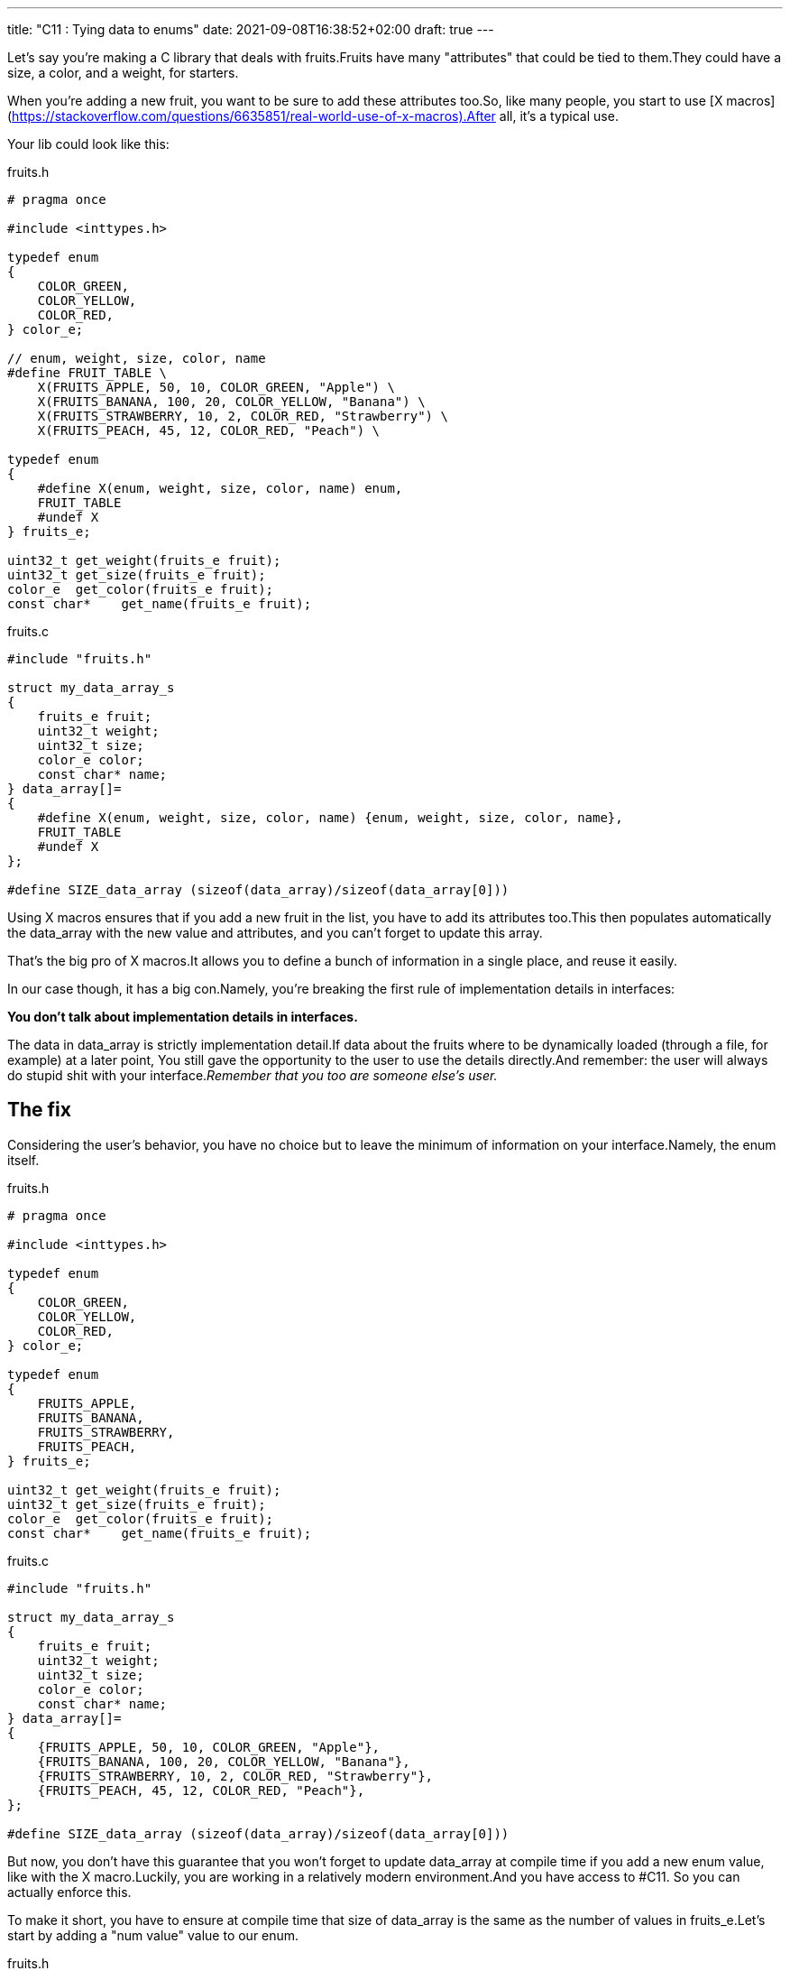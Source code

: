 ---
title: "C11 : Tying data to enums"
date: 2021-09-08T16:38:52+02:00
draft: true
---


Let’s say you’re making a C library that deals with fruits.Fruits have many "attributes" that could be tied to them.They could have a size, a color, and a weight, for starters.

When you’re adding a new fruit, you want to be sure to add these attributes too.So, like many people, you start to use [X macros](https://stackoverflow.com/questions/6635851/real-world-use-of-x-macros).After all, it’s a typical use.

Your lib could look like this:

.fruits.h
[source, c]
----

# pragma once

#include <inttypes.h>

typedef enum
{
    COLOR_GREEN,
    COLOR_YELLOW,
    COLOR_RED,
} color_e;

// enum, weight, size, color, name
#define FRUIT_TABLE \
    X(FRUITS_APPLE, 50, 10, COLOR_GREEN, "Apple") \
    X(FRUITS_BANANA, 100, 20, COLOR_YELLOW, "Banana") \
    X(FRUITS_STRAWBERRY, 10, 2, COLOR_RED, "Strawberry") \
    X(FRUITS_PEACH, 45, 12, COLOR_RED, "Peach") \

typedef enum
{
    #define X(enum, weight, size, color, name) enum,
    FRUIT_TABLE
    #undef X
} fruits_e;

uint32_t get_weight(fruits_e fruit);
uint32_t get_size(fruits_e fruit);
color_e  get_color(fruits_e fruit);
const char*    get_name(fruits_e fruit);
----

.fruits.c
[source,c]
----
#include "fruits.h"

struct my_data_array_s
{
    fruits_e fruit;
    uint32_t weight;
    uint32_t size;
    color_e color;
    const char* name;
} data_array[]=
{
    #define X(enum, weight, size, color, name) {enum, weight, size, color, name},
    FRUIT_TABLE
    #undef X
};

#define SIZE_data_array (sizeof(data_array)/sizeof(data_array[0]))
----

Using X macros ensures that if you add a new fruit in the list, you have to add its attributes too.This then populates automatically the data_array with the new value and attributes, and you can’t forget to update this array.

That’s the big pro of X macros.It allows you to define a bunch of information in a single place, and reuse it easily.

In our case though, it has a big con.Namely, you’re breaking the first rule of implementation details in interfaces:

**You don’t talk about implementation details in interfaces.**

The data in data_array is strictly implementation detail.If data about the fruits where to be dynamically loaded (through a file, for example) at a later point, You still gave the opportunity to the user to use the details directly.And remember: the user will always do stupid shit with your interface._Remember that you too are someone else’s user._

== The fix

Considering the user’s behavior, you have no choice but to leave the minimum of information on your interface.Namely, the enum itself.

.fruits.h
[source,c]
----
# pragma once

#include <inttypes.h>

typedef enum
{
    COLOR_GREEN,
    COLOR_YELLOW,
    COLOR_RED,
} color_e;

typedef enum
{
    FRUITS_APPLE,
    FRUITS_BANANA,
    FRUITS_STRAWBERRY,
    FRUITS_PEACH,
} fruits_e;

uint32_t get_weight(fruits_e fruit);
uint32_t get_size(fruits_e fruit);
color_e  get_color(fruits_e fruit);
const char*    get_name(fruits_e fruit);
----

.fruits.c
[source,c]
----
#include "fruits.h"

struct my_data_array_s
{
    fruits_e fruit;
    uint32_t weight;
    uint32_t size;
    color_e color;
    const char* name;
} data_array[]=
{
    {FRUITS_APPLE, 50, 10, COLOR_GREEN, "Apple"},
    {FRUITS_BANANA, 100, 20, COLOR_YELLOW, "Banana"},
    {FRUITS_STRAWBERRY, 10, 2, COLOR_RED, "Strawberry"},
    {FRUITS_PEACH, 45, 12, COLOR_RED, "Peach"},
};

#define SIZE_data_array (sizeof(data_array)/sizeof(data_array[0]))
----

But now, you don’t have this guarantee that you won’t forget to update data_array at compile time if you add a new enum value, like with the X macro.Luckily, you are working in a relatively modern environment.And you have access to #C11. So you can actually enforce this.

To make it short, you have to ensure at compile time that size of data_array is the same as the number of values in fruits_e.Let’s start by adding a "num value" value to our enum.

.fruits.h
[source,c]
----
typedef enum
{
    FRUITS_APPLE,
    FRUITS_BANANA,
    FRUITS_STRAWBERRY,
    FRUITS_PEACH,

    FRUITS_NUM_VALUE, // keep last
} fruits_e;
----

And now, we just need to assert at compile time that `FRUITS_NUM_VALUE == SIZE_data_array`.

C11 offers the `_Static_assert` keyword.Let’s try it.

.fruits.c
[source,c]
----
struct my_data_array_s
{
    fruits_e fruit;
    uint32_t weight;
    uint32_t size;
    color_e color;
    const char* name;
} data_array[]=
{
    {FRUITS_APPLE, 50, 10, COLOR_GREEN, "Apple"},
    {FRUITS_BANANA, 100, 20, COLOR_YELLOW, "Banana"},
    {FRUITS_STRAWBERRY, 10, 2, COLOR_RED, "Strawberry"},
    {FRUITS_PEACH, 45, 12, COLOR_RED, "Peach"},
};

#define SIZE_data_array (sizeof(data_array)/sizeof(data_array[0]))

_Static_assert(FRUITS_NUM_VALUE == SIZE_data_array, "Some data is missing in data_array.");
----

Now, if i add a new value in my fruits_e enum…​

.fruits.h
[source,c]
----
typedef enum
{
    FRUITS_APPLE,
    FRUITS_BANANA,
    FRUITS_STRAWBERRY,
    FRUITS_PEACH,
    FRUITS_PEAR,

    FRUITS_NUM_VALUE, // keep last
} fruits_e;
----

It breaks at compile time.

.error
[source, bash]
----
../src/lib/fruits.c:20:1: error: static assertion failed: "Some data is missing in data_array."
 _Static_assert(FRUITS_NUM_VALUE == SIZE_data_array, "Some data is missing in data_array.");
----

That's nice!We now have the same verification at compile time than the X macro.

== But wait, my enum has skips!

This tricks only works if your enum starts from 0 and has no specific values or skips.FRUITS_NUM_VALUES would not actually be the size of the enum in this case, even if last.

So what could we do if your enum actually looked like this?

.fruits.h
[source,c]
----
typedef enum
{
    FRUITS_APPLE = 10,
    FRUITS_BANANA= 20,
    FRUITS_STRAWBERRY = 30,
    FRUITS_PEACH = 40,
} fruits_e;
----

It’s easy.We’re gonna go back to X macros!

They will allow us to define the enum the way we want, and to [count the number of elements in our enum](https://stackoverflow.com/a/25354018/11561171) at the same time.

.fruits.h
[source,c]
----
#define FRUIT_TABLE \
    X(FRUITS_APPLE, 10) \
    X(FRUITS_BANANA, 20) \
    X(FRUITS_STRAWBERRY, 30) \
    X(FRUITS_PEACH, 40)

typedef enum
{
#define X(enum, value) enum = value,
    FRUIT_TABLE
#undef X
} fruits_e;
----

.fruits.c
[source,c]
----
struct my_data_array_s
{
    fruits_e fruit;
    uint32_t weight;
    uint32_t size;
    color_e color;
    const char* name;
} data_array[]=
{
    {FRUITS_APPLE, 50, 10, COLOR_GREEN, "Apple"},
    {FRUITS_BANANA, 100, 20, COLOR_YELLOW, "Banana"},
    {FRUITS_STRAWBERRY, 10, 2, COLOR_RED, "Strawberry"},
    {FRUITS_PEACH, 45, 12, COLOR_RED, "Peach"},
};

#define SIZE_data_array (sizeof(data_array)/sizeof(data_array[0]))

#define X(enum, value) + 1
// This will expand to "+ 1" for each entry in FRUIT_TABLE.
#define FRUITS_NUM_VALUE (0 FRUIT_TABLE)
_Static_assert(FRUITS_NUM_VALUE == SIZE_data_array, "Some data is missing in data_array.");
#undef X
----

Sadly, because of how the preprocessor works, we can’t define FRUITS_NUM_VALUE in our interface.But it’s not a big deal, because we now have access to this enum through a X macro, which allow us to make this kind of stuff.

== In the end, we’re back to X macros.

X macros are powerful tools, but you should be careful not to expose any detail of your implementation if you are using them in a header.With C11, you have the possibility to have the same level of compile-time check using `_Static_assert`, making them much more interesting to use directly.

If you’re not using them in any interface though, you’re free to do it the way you want.Just be careful from the evil users.